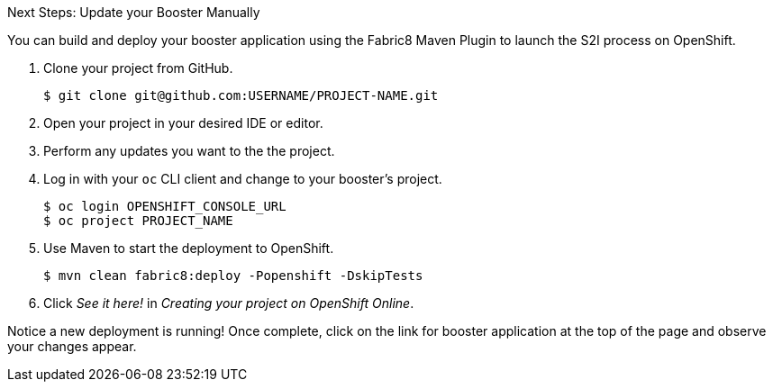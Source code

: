 :icons: font

.Next Steps: Update your Booster Manually

You can build and deploy your booster application using the Fabric8 Maven Plugin to launch the S2I process on OpenShift.

. Clone your project from GitHub.
+
[source,bash,subs="attributes+"]
----
$ git clone git@github.com:USERNAME/PROJECT-NAME.git
----

. Open your project in your desired IDE or editor.
. Perform any updates you want to the the project.

. Log in with your `oc` CLI client and change to your booster's project.
+
[source,bash,subs="attributes+"]
----
$ oc login OPENSHIFT_CONSOLE_URL
$ oc project PROJECT_NAME
----

. Use Maven to start the deployment to OpenShift.
+
[source,bash,subs="attributes+"]
----
$ mvn clean fabric8:deploy -Popenshift -DskipTests
----
//+
//NOTE: A mission's booster may contain tests that assume the build process is running on OpenShift. Since you are building your mission's booster outside of OpenShift before deploying it, you can use `-DskipTests` to skip the testing process. 

. Click _See it here!_ in _Creating your project on OpenShift Online_.

Notice a new deployment is running! Once complete, click on the link for booster application at the top of the page and observe your changes appear.